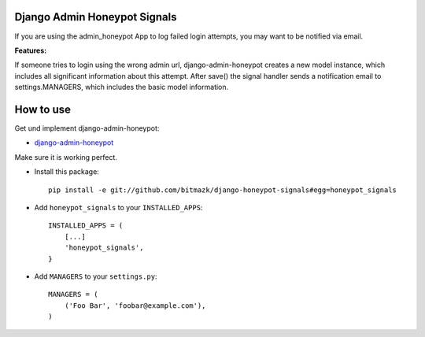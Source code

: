 Django Admin Honeypot Signals
===============================

If you are using the admin_honeypot App to log failed login attempts, you may want to be notified via email. 

**Features:**

If someone tries to login using the wrong admin url, django-admin-honeypot creates a new model instance, which includes all significant information about this attempt. After save() the signal handler sends a notification email to settings.MANAGERS, which includes the basic model information.


How to use
==========

Get und implement django-admin-honeypot:

* `django-admin-honeypot <https://github.com/dmpayton/django-admin-honeypot>`_

Make sure it is working perfect.

* Install this package::

    pip install -e git://github.com/bitmazk/django-honeypot-signals#egg=honeypot_signals

* Add ``honeypot_signals`` to your ``INSTALLED_APPS``::

    INSTALLED_APPS = (
        [...]
        'honeypot_signals',
    }

* Add ``MANAGERS`` to your ``settings.py``::

    MANAGERS = (
        ('Foo Bar', 'foobar@example.com'),
    )

